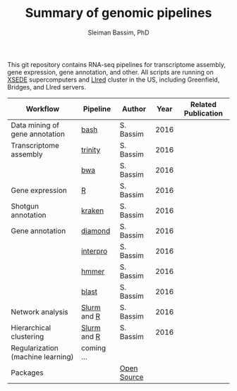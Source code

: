 #+TITLE: Summary of genomic pipelines
#+AUTHOR: Sleiman Bassim, PhD
#+EMAIL: slei.bass@gmail.com

#+STARTUP: content
#+STARTUP: hidestars
#+OPTIONS: toc:5 H:5 num:3
#+LANGUAGE: english
#+LaTeX_HEADER: \usepackage[ttscale=.875]{libertine}
#+LATEX_HEADER: \usepackage[T1]{fontenc}
#+LaTeX_HEADER: \sectionfont{\normalfont\scshape}
#+LaTeX_HEADER: \subsectionfont{\normalfont\itshape}
#+LATEX_HEADER: \usepackage[innermargin=1.5cm,outermargin=1.25cm,vmargin=3cm]{geometry}
#+LATEX_HEADER: \linespread{1}
#+LATEX_HEADER: \setlength{\itemsep}{-30pt}
#+LATEX_HEADER: \setlength{\parskip}{0pt}
#+LATEX_HEADER: \setlength{\parsep}{-5pt}
#+LATEX_HEADER: \usepackage[hyperref]{xcolor}
#+LATEX_HEADER: \usepackage[colorlinks=true,urlcolor=SteelBlue4,linkcolor=Firebrick4]{hyperref}
#+EXPORT_SELECT_TAGS: export
#+EXPORT_EXCLUDE_TAGS: noexport

This git repository contains RNA-seq pipelines for transcriptome assembly, gene expression, gene annotation, and other. All scripts are running on [[https://www.xsede.org/][XSEDE]] supercomputers and [[http://www.iacs.stonybrook.edu/resources/handy-accounts#overlay-context=resources/accounts][LIred]] cluster in the US, including Greenfield, Bridges, and LIred servers.

| Workflow                          | Pipeline    | Author      | Year | Related Publication |
|-----------------------------------+-------------+-------------+------+---------------------|
| Data mining of gene annotation    | [[https://github.com/neocruiser/pipelines/blob/master/mining/automated_analyses.sh][bash]]        | S. Bassim   | 2016 |                     |
| Transcriptome assembly            | [[https://github.com/neocruiser/pipelines/blob/master/assembly/trinity-bridges.slurm][trinity]]     | S. Bassim   | 2016 |                     |
|                                   | [[https://github.com/neocruiser/pipelines/blob/master/mapping/genome_guided_assemblies.pbs][bwa]]         | S. Bassim   | 2016 |                     |
| Gene expression                   | [[https://github.com/neocruiser/pipelines/blob/master/expression/degs-bridges.slurm][R]]           | S. Bassim   | 2016 |                     |
| Shotgun annotation                | [[https://github.com/neocruiser/pipelines/blob/master/annotation/kraken.db-bridges.slurm][kraken]]      | S. Bassim   | 2016 |                     |
| Gene annotation                   | [[https://github.com/neocruiser/pipelines/blob/master/annotation/diamond-bridges.slurm][diamond]]     | S. Bassim   | 2016 |                     |
|                                   | [[https://github.com/neocruiser/pipelines/blob/master/annotation/interproscan-bridges.slurm][interpro]]    | S. Bassim   | 2016 |                     |
|                                   | [[https://github.com/neocruiser/pipelines/blob/master/annotation/hmmscan-iacs.pbs][hmmer]]       | S. Bassim   | 2016 |                     |
|                                   | [[https://github.com/neocruiser/pipelines/blob/master/annotation/blast-iacs.split.pbs][blast]]       | S. Bassim   | 2016 |                     |
| Network analysis                  | [[https://github.com/neocruiser/pipelines/blob/master/r/weighted.nets.slurm][Slurm]] and [[https://github.com/neocruiser/pipelines/blob/master/r/weighted.nets.R][R]] | S. Bassim   | 2016 |                     |
| Hierarchical clustering           | [[https://github.com/neocruiser/pipelines/blob/master/r/heatmap.build.slurm][Slurm]] and [[https://github.com/neocruiser/pipelines/blob/master/r/heatmap.R][R]] | S. Bassim   | 2016 |                     |
| Regularization (machine learning) | coming ...  |             |      |                     |
| Packages                          |             | [[https://github.com/neocruiser/pipelines/blob/master/packages.org][Open Source]] |      |                     |

